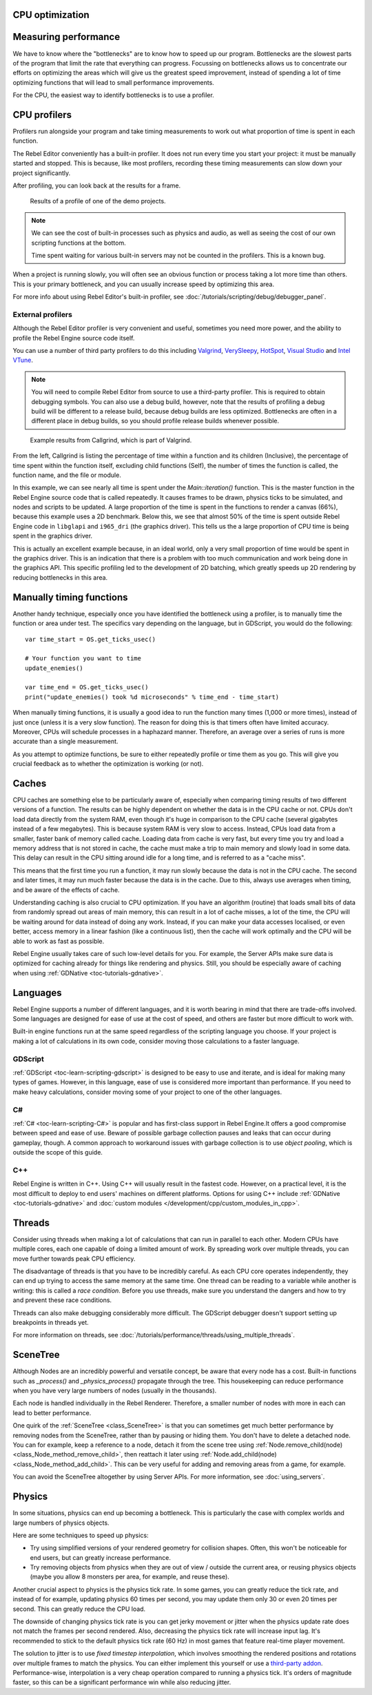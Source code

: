 .. _doc_cpu_optimization:

CPU optimization
================

Measuring performance
=====================

We have to know where the "bottlenecks" are to know how to speed up our program.
Bottlenecks are the slowest parts of the program that limit the rate that
everything can progress. Focussing on bottlenecks allows us to concentrate our
efforts on optimizing the areas which will give us the greatest speed
improvement, instead of spending a lot of time optimizing functions that will
lead to small performance improvements.

For the CPU, the easiest way to identify bottlenecks is to use a profiler.

CPU profilers
=============

Profilers run alongside your program and take timing measurements to work out
what proportion of time is spent in each function.

The Rebel Editor conveniently has a built-in profiler. It does not run every time
you start your project: it must be manually started and stopped. This is
because, like most profilers, recording these timing measurements can
slow down your project significantly.

After profiling, you can look back at the results for a frame.

.. figure:: img/godot_profiler.png
.. figure:: img/godot_profiler.png
   :alt: Screenshot of the Rebel Editor profiler

   Results of a profile of one of the demo projects.

.. note:: We can see the cost of built-in processes such as physics and audio,
          as well as seeing the cost of our own scripting functions at the
          bottom.

          Time spent waiting for various built-in servers may not be counted in
          the profilers. This is a known bug.

When a project is running slowly, you will often see an obvious function or
process taking a lot more time than others. This is your primary bottleneck, and
you can usually increase speed by optimizing this area.

For more info about using Rebel Editor's built-in profiler, see
:doc:`/tutorials/scripting/debug/debugger_panel`.

External profilers
~~~~~~~~~~~~~~~~~~

Although the Rebel Editor profiler is very convenient and useful, sometimes you
need more power, and the ability to profile the Rebel Engine source code itself.

You can use a number of third party profilers to do this including
`Valgrind <https://www.valgrind.org/>`__,
`VerySleepy <http://www.codersnotes.com/sleepy/>`__,
`HotSpot <https://github.com/KDAB/hotspot>`__,
`Visual Studio <https://visualstudio.microsoft.com/>`__ and
`Intel VTune <https://software.intel.com/content/www/us/en/develop/tools/vtune-profiler.html>`__.

.. note:: You will need to compile Rebel Editor from source to use a third-party profiler.
          This is required to obtain debugging symbols. You can also use a debug
          build, however, note that the results of profiling a debug build will
          be different to a release build, because debug builds are less
          optimized. Bottlenecks are often in a different place in debug builds,
          so you should profile release builds whenever possible.

.. figure:: img/valgrind.png
   :alt: Screenshot of Callgrind

   Example results from Callgrind, which is part of Valgrind.

From the left, Callgrind is listing the percentage of time within a function and
its children (Inclusive), the percentage of time spent within the function
itself, excluding child functions (Self), the number of times the function is
called, the function name, and the file or module.

In this example, we can see nearly all time is spent under the
`Main::iteration()` function. This is the master function in the Rebel Engine source
code that is called repeatedly. It causes frames to be drawn, physics ticks to
be simulated, and nodes and scripts to be updated. A large proportion of the
time is spent in the functions to render a canvas (66%), because this example
uses a 2D benchmark. Below this, we see that almost 50% of the time is spent
outside Rebel Engine code in ``libglapi`` and ``i965_dri`` (the graphics driver).
This tells us the a large proportion of CPU time is being spent in the
graphics driver.

This is actually an excellent example because, in an ideal world, only a very
small proportion of time would be spent in the graphics driver. This is an
indication that there is a problem with too much communication and work being
done in the graphics API. This specific profiling led to the development of 2D
batching, which greatly speeds up 2D rendering by reducing bottlenecks in this
area.

Manually timing functions
=========================

Another handy technique, especially once you have identified the bottleneck
using a profiler, is to manually time the function or area under test.
The specifics vary depending on the language, but in GDScript, you would do
the following:

::

    var time_start = OS.get_ticks_usec()

    # Your function you want to time
    update_enemies()

    var time_end = OS.get_ticks_usec()
    print("update_enemies() took %d microseconds" % time_end - time_start)

When manually timing functions, it is usually a good idea to run the function
many times (1,000 or more times), instead of just once (unless it is a very slow
function). The reason for doing this is that timers often have limited accuracy.
Moreover, CPUs will schedule processes in a haphazard manner. Therefore, an
average over a series of runs is more accurate than a single measurement.

As you attempt to optimize functions, be sure to either repeatedly profile or
time them as you go. This will give you crucial feedback as to whether the
optimization is working (or not).

Caches
======

CPU caches are something else to be particularly aware of, especially when
comparing timing results of two different versions of a function. The results
can be highly dependent on whether the data is in the CPU cache or not. CPUs
don't load data directly from the system RAM, even though it's huge in
comparison to the CPU cache (several gigabytes instead of a few megabytes). This
is because system RAM is very slow to access. Instead, CPUs load data from a
smaller, faster bank of memory called cache. Loading data from cache is very
fast, but every time you try and load a memory address that is not stored in
cache, the cache must make a trip to main memory and slowly load in some data.
This delay can result in the CPU sitting around idle for a long time, and is
referred to as a "cache miss".

This means that the first time you run a function, it may run slowly because the
data is not in the CPU cache. The second and later times, it may run much faster
because the data is in the cache. Due to this, always use averages when timing,
and be aware of the effects of cache.

Understanding caching is also crucial to CPU optimization. If you have an
algorithm (routine) that loads small bits of data from randomly spread out areas
of main memory, this can result in a lot of cache misses, a lot of the time, the
CPU will be waiting around for data instead of doing any work. Instead, if you
can make your data accesses localised, or even better, access memory in a linear
fashion (like a continuous list), then the cache will work optimally and the CPU
will be able to work as fast as possible.

Rebel Engine usually takes care of such low-level details for you. For example, the
Server APIs make sure data is optimized for caching already for things like
rendering and physics. Still, you should be especially aware of caching when
using :ref:`GDNative <toc-tutorials-gdnative>`.

Languages
=========

Rebel Engine supports a number of different languages, and it is worth bearing in mind
that there are trade-offs involved. Some languages are designed for ease of use
at the cost of speed, and others are faster but more difficult to work with.

Built-in engine functions run at the same speed regardless of the scripting
language you choose. If your project is making a lot of calculations in its own
code, consider moving those calculations to a faster language.

GDScript
~~~~~~~~

:ref:`GDScript <toc-learn-scripting-gdscript>` is designed to be easy to use and iterate,
and is ideal for making many types of games. However, in this language, ease of
use is considered more important than performance. If you need to make heavy
calculations, consider moving some of your project to one of the other
languages.

C#
~~

:ref:`C# <toc-learn-scripting-C#>` is popular and has first-class support in Rebel Engine.It
offers a good compromise between speed and ease of use. Beware of possible
garbage collection pauses and leaks that can occur during gameplay, though. A
common approach to workaround issues with garbage collection is to use *object
pooling*, which is outside the scope of this guide.

C++
~~~

Rebel Engine is written in C++. Using C++ will usually result in the fastest code.
However, on a practical level, it is the most difficult to deploy to end users'
machines on different platforms. Options for using C++ include
:ref:`GDNative <toc-tutorials-gdnative>` and
:doc:`custom modules </development/cpp/custom_modules_in_cpp>`.

Threads
=======

Consider using threads when making a lot of calculations that can run in
parallel to each other. Modern CPUs have multiple cores, each one capable of
doing a limited amount of work. By spreading work over multiple threads, you can
move further towards peak CPU efficiency.

The disadvantage of threads is that you have to be incredibly careful. As each
CPU core operates independently, they can end up trying to access the same
memory at the same time. One thread can be reading to a variable while another
is writing: this is called a *race condition*. Before you use threads, make sure
you understand the dangers and how to try and prevent these race conditions.

Threads can also make debugging considerably more difficult. The GDScript
debugger doesn't support setting up breakpoints in threads yet.

For more information on threads, see :doc:`/tutorials/performance/threads/using_multiple_threads`.

SceneTree
=========

Although Nodes are an incredibly powerful and versatile concept, be aware that
every node has a cost. Built-in functions such as `_process()` and
`_physics_process()` propagate through the tree. This housekeeping can reduce
performance when you have very large numbers of nodes (usually in the thousands).

Each node is handled individually in the Rebel Renderer. Therefore, a smaller
number of nodes with more in each can lead to better performance.

One quirk of the :ref:`SceneTree <class_SceneTree>` is that you can sometimes
get much better performance by removing nodes from the SceneTree, rather than by
pausing or hiding them. You don't have to delete a detached node. You can for
example, keep a reference to a node, detach it from the scene tree using
:ref:`Node.remove_child(node) <class_Node_method_remove_child>`, then reattach
it later using :ref:`Node.add_child(node) <class_Node_method_add_child>`.
This can be very useful for adding and removing areas from a game, for example.

You can avoid the SceneTree altogether by using Server APIs. For more
information, see :doc:`using_servers`.

Physics
=======

In some situations, physics can end up becoming a bottleneck. This is
particularly the case with complex worlds and large numbers of physics objects.

Here are some techniques to speed up physics:

- Try using simplified versions of your rendered geometry for collision shapes.
  Often, this won't be noticeable for end users, but can greatly increase
  performance.
- Try removing objects from physics when they are out of view / outside the
  current area, or reusing physics objects (maybe you allow 8 monsters per area,
  for example, and reuse these).

Another crucial aspect to physics is the physics tick rate. In some games, you
can greatly reduce the tick rate, and instead of for example, updating physics
60 times per second, you may update them only 30 or even 20 times per second.
This can greatly reduce the CPU load.

The downside of changing physics tick rate is you can get jerky movement or
jitter when the physics update rate does not match the frames per second
rendered. Also, decreasing the physics tick rate will increase input lag.
It's recommended to stick to the default physics tick rate (60 Hz) in most games
that feature real-time player movement.

The solution to jitter is to use *fixed timestep interpolation*, which involves
smoothing the rendered positions and rotations over multiple frames to match the
physics. You can either implement this yourself or use a
`third-party addon <https://github.com/lawnjelly/smoothing-addon>`__.
Performance-wise, interpolation is a very cheap operation compared to running a
physics tick. It's orders of magnitude faster, so this can be a significant
performance win while also reducing jitter.
